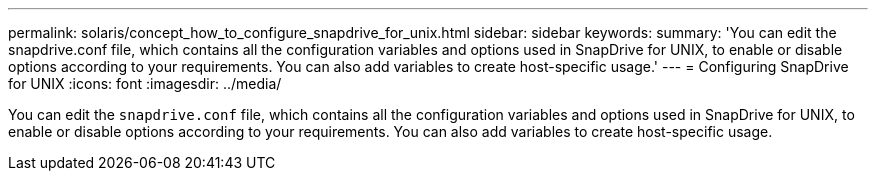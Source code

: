 ---
permalink: solaris/concept_how_to_configure_snapdrive_for_unix.html
sidebar: sidebar
keywords:
summary: 'You can edit the snapdrive.conf file, which contains all the configuration variables and options used in SnapDrive for UNIX, to enable or disable options according to your requirements. You can also add variables to create host-specific usage.'
---
= Configuring SnapDrive for UNIX
:icons: font
:imagesdir: ../media/

[.lead]
You can edit the `snapdrive.conf` file, which contains all the configuration variables and options used in SnapDrive for UNIX, to enable or disable options according to your requirements. You can also add variables to create host-specific usage.
